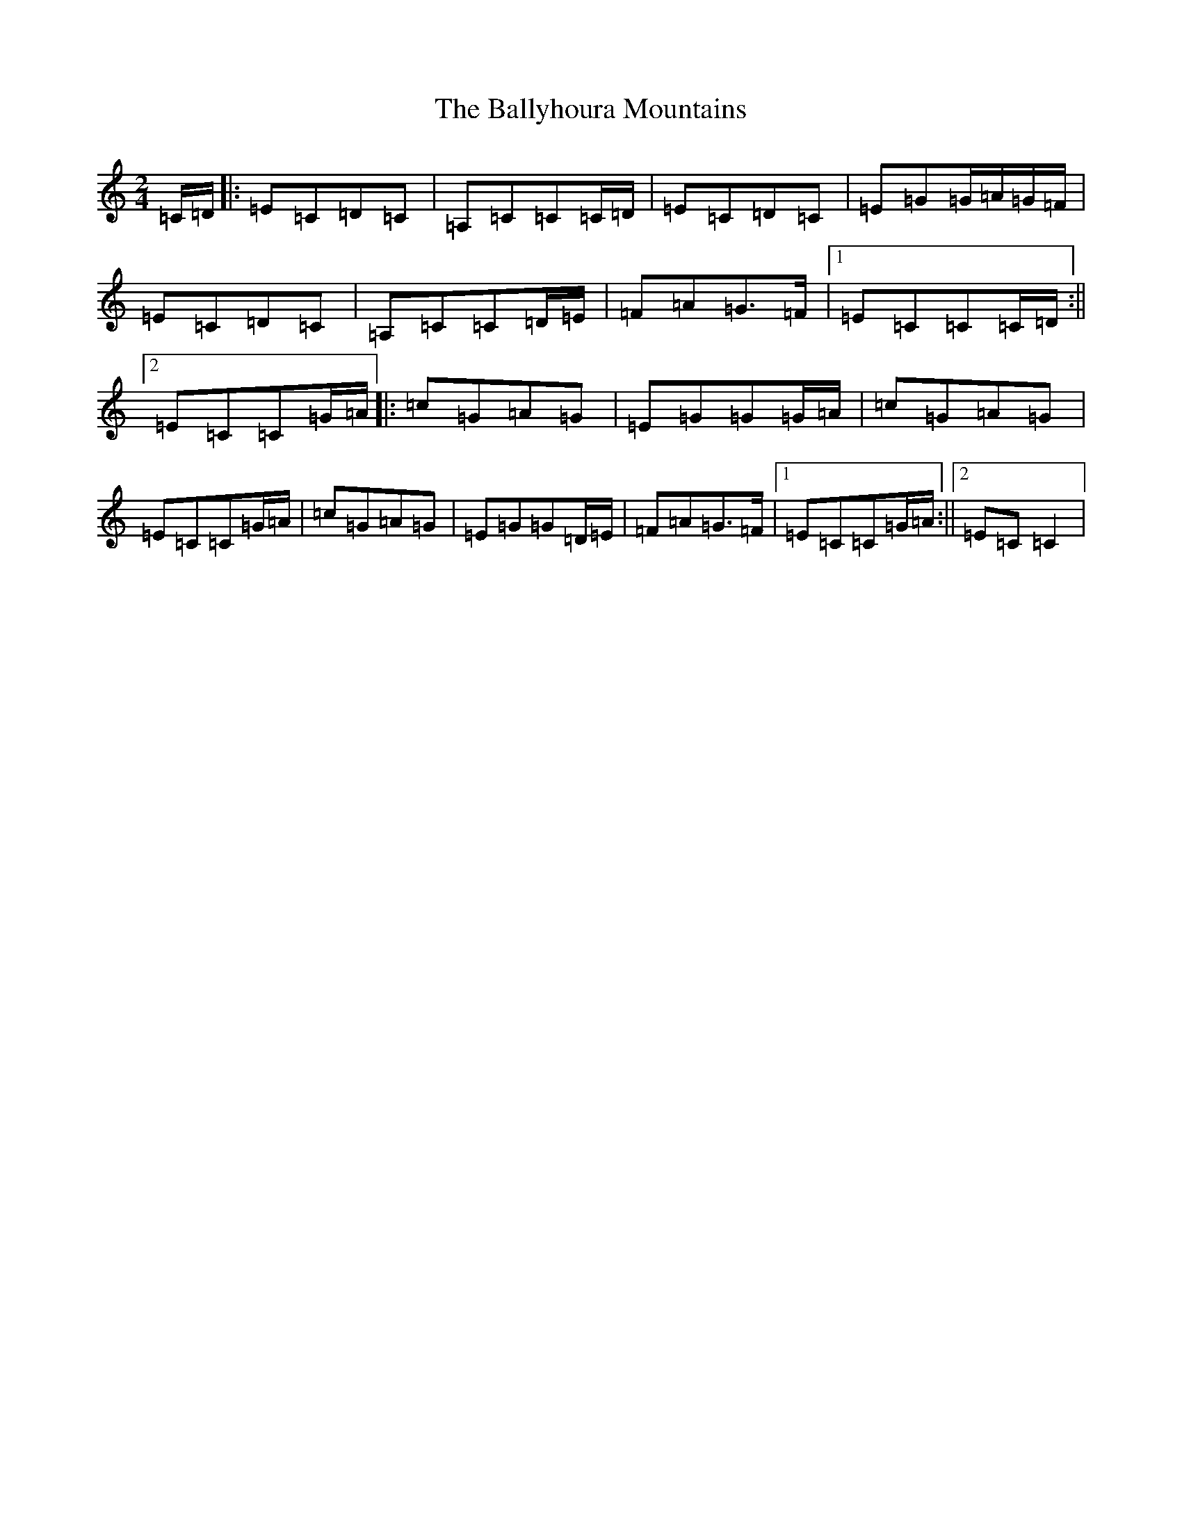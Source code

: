 X: 4843
T: Ballyhoura Mountains, The
S: https://thesession.org/tunes/2772#setting7587
R: polka
M:2/4
L:1/8
K: C Major
=C/2=D/2|:=E=C=D=C|=A,=C=C=C/2=D/2|=E=C=D=C|=E=G=G/2=A/2=G/2=F/2|=E=C=D=C|=A,=C=C=D/2=E/2|=F=A=G>=F|1=E=C=C=C/2=D/2:||2=E=C=C=G/2=A/2|:=c=G=A=G|=E=G=G=G/2=A/2|=c=G=A=G|=E=C=C=G/2=A/2|=c=G=A=G|=E=G=G=D/2=E/2|=F=A=G>=F|1=E=C=C=G/2=A/2:||2=E=C=C2|